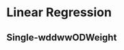 #+HUGO_BASE_DIR: ../
#+HUGO_SECTION: mathematics

* Linear Regression  
  :PROPERTIES:
  :EXPORT_FILE_NAME: linear_regression 
  :EXPORT_HUGO_CUSTOM_FRONT_MATTER: :toc true :type docs :linktitle "Section 1"
  :EXPORT_HUGO_MENU: menu "mathematics"
  :END:

** Single-wddwwODWeight
        
